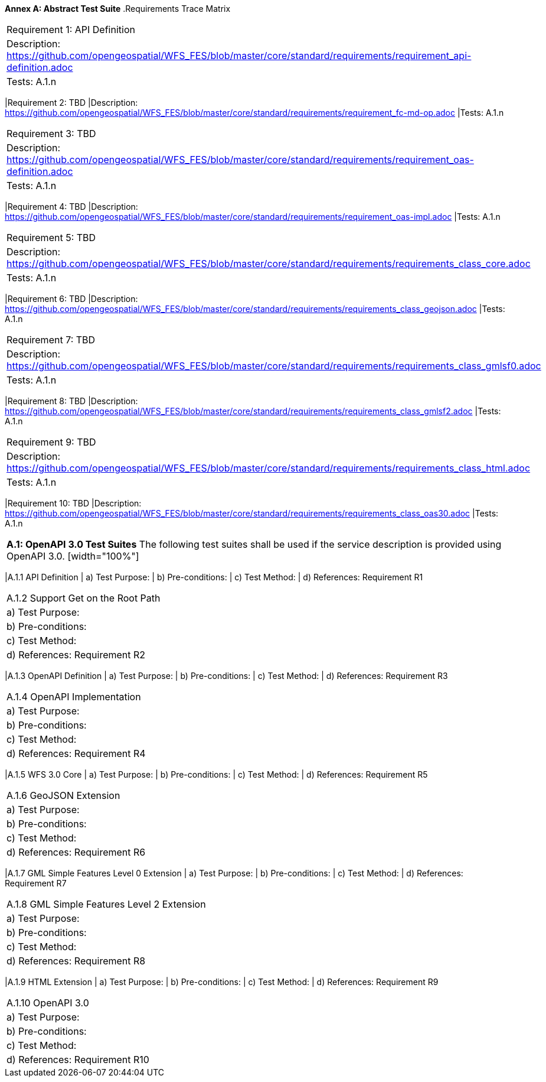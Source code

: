 *Annex A: Abstract Test Suite*
.Requirements Trace Matrix
[width="100%"]
|====================
|Requirement 1: API Definition
|Description: http://url[https://github.com/opengeospatial/WFS_FES/blob/master/core/standard/requirements/requirement_api-definition.adoc]
|Tests: A.1.n
|====================
|Requirement 2: TBD
|Description: http://url[https://github.com/opengeospatial/WFS_FES/blob/master/core/standard/requirements/requirement_fc-md-op.adoc]
|Tests: A.1.n
|====================
|Requirement 3: TBD
|Description: http://url[https://github.com/opengeospatial/WFS_FES/blob/master/core/standard/requirements/requirement_oas-definition.adoc]
|Tests: A.1.n
|====================
|Requirement 4: TBD
|Description: http://url[https://github.com/opengeospatial/WFS_FES/blob/master/core/standard/requirements/requirement_oas-impl.adoc]
|Tests: A.1.n
|====================
|Requirement 5: TBD
|Description: http://url[https://github.com/opengeospatial/WFS_FES/blob/master/core/standard/requirements/requirements_class_core.adoc]
|Tests: A.1.n
|====================
|Requirement 6: TBD
|Description: http://url[https://github.com/opengeospatial/WFS_FES/blob/master/core/standard/requirements/requirements_class_geojson.adoc]
|Tests: A.1.n
|====================
|Requirement 7: TBD
|Description: http://url[https://github.com/opengeospatial/WFS_FES/blob/master/core/standard/requirements/requirements_class_gmlsf0.adoc]
|Tests: A.1.n
|====================
|Requirement 8: TBD
|Description: http://url[https://github.com/opengeospatial/WFS_FES/blob/master/core/standard/requirements/requirements_class_gmlsf2.adoc]
|Tests: A.1.n
|====================
|Requirement 9: TBD
|Description: http://url[https://github.com/opengeospatial/WFS_FES/blob/master/core/standard/requirements/requirements_class_html.adoc]
|Tests: A.1.n
|====================
|Requirement 10: TBD
|Description: http://url[https://github.com/opengeospatial/WFS_FES/blob/master/core/standard/requirements/requirements_class_oas30.adoc]
|Tests: A.1.n
|====================

*A.1: OpenAPI 3.0 Test Suites*
The following test suites shall be used if the service description is provided using OpenAPI 3.0.
[width="100%"]
|====================
|A.1.1 API Definition
| a) Test Purpose:
| b) Pre-conditions:
| c) Test Method:
| d) References: Requirement R1
|====================
|A.1.2 Support Get on the Root Path
| a) Test Purpose:
| b) Pre-conditions:
| c) Test Method:
| d) References: Requirement R2
|====================
|A.1.3 OpenAPI Definition
| a) Test Purpose:
| b) Pre-conditions:
| c) Test Method:
| d) References: Requirement R3
|====================
|A.1.4 OpenAPI Implementation
| a) Test Purpose:
| b) Pre-conditions:
| c) Test Method:
| d) References: Requirement R4
|====================
|A.1.5 WFS 3.0 Core
| a) Test Purpose:
| b) Pre-conditions:
| c) Test Method:
| d) References: Requirement R5
|====================
|A.1.6 GeoJSON Extension
| a) Test Purpose:
| b) Pre-conditions:
| c) Test Method:
| d) References: Requirement R6
|====================
|A.1.7 GML Simple Features Level 0 Extension
| a) Test Purpose:
| b) Pre-conditions:
| c) Test Method:
| d) References: Requirement R7
|====================
|A.1.8 GML Simple Features Level 2 Extension
| a) Test Purpose:
| b) Pre-conditions:
| c) Test Method:
| d) References: Requirement R8
|====================
|A.1.9 HTML Extension
| a) Test Purpose:
| b) Pre-conditions:
| c) Test Method:
| d) References: Requirement R9
|====================
|A.1.10 OpenAPI 3.0 
| a) Test Purpose:
| b) Pre-conditions:
| c) Test Method:
| d) References: Requirement R10
|====================

